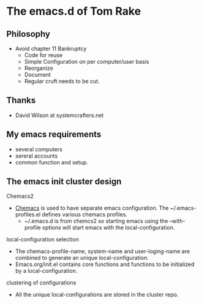 * The emacs.d of Tom Rake
** Philosophy
- Avoid chapter 11 Bankruptcy
  - Code for reuse
  - Simple Configuration on per computer/user basis
  - Reorganize
  - Document
  - Regular cruft needs to be cut.

** Thanks
- David Wilson at systemcrafters.net

** My emacs requirements
- several computers
- sereral accounts
- common function and setup.
  
** The emacs init cluster design
**** Chemacs2
- [[https://github.com/plexus/chemacs2][Chemacs]] is used to have separate emacs configuration. The ~/.emacs-profiles.el defines various chemacs profiles.
  - ~/.emacs.d is from chemcs2 so starting emacs using the --with-profile options will start emacs with the local-configuration.
**** local-configuration selection
- The chemacs-profile-name, system-name and  user-loging-name are combined to generate an unique local-configuration.
- Emacs.org/init.el contains core functions and functions to be initialized by a local-configuration.
**** clustering of configurations
- All the unique local-configurations are stored in the cluster repo.


